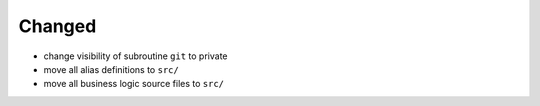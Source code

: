 Changed
.......

- change visibility of subroutine ``git`` to private

- move all alias definitions to ``src/``

- move all business logic source files to ``src/``

